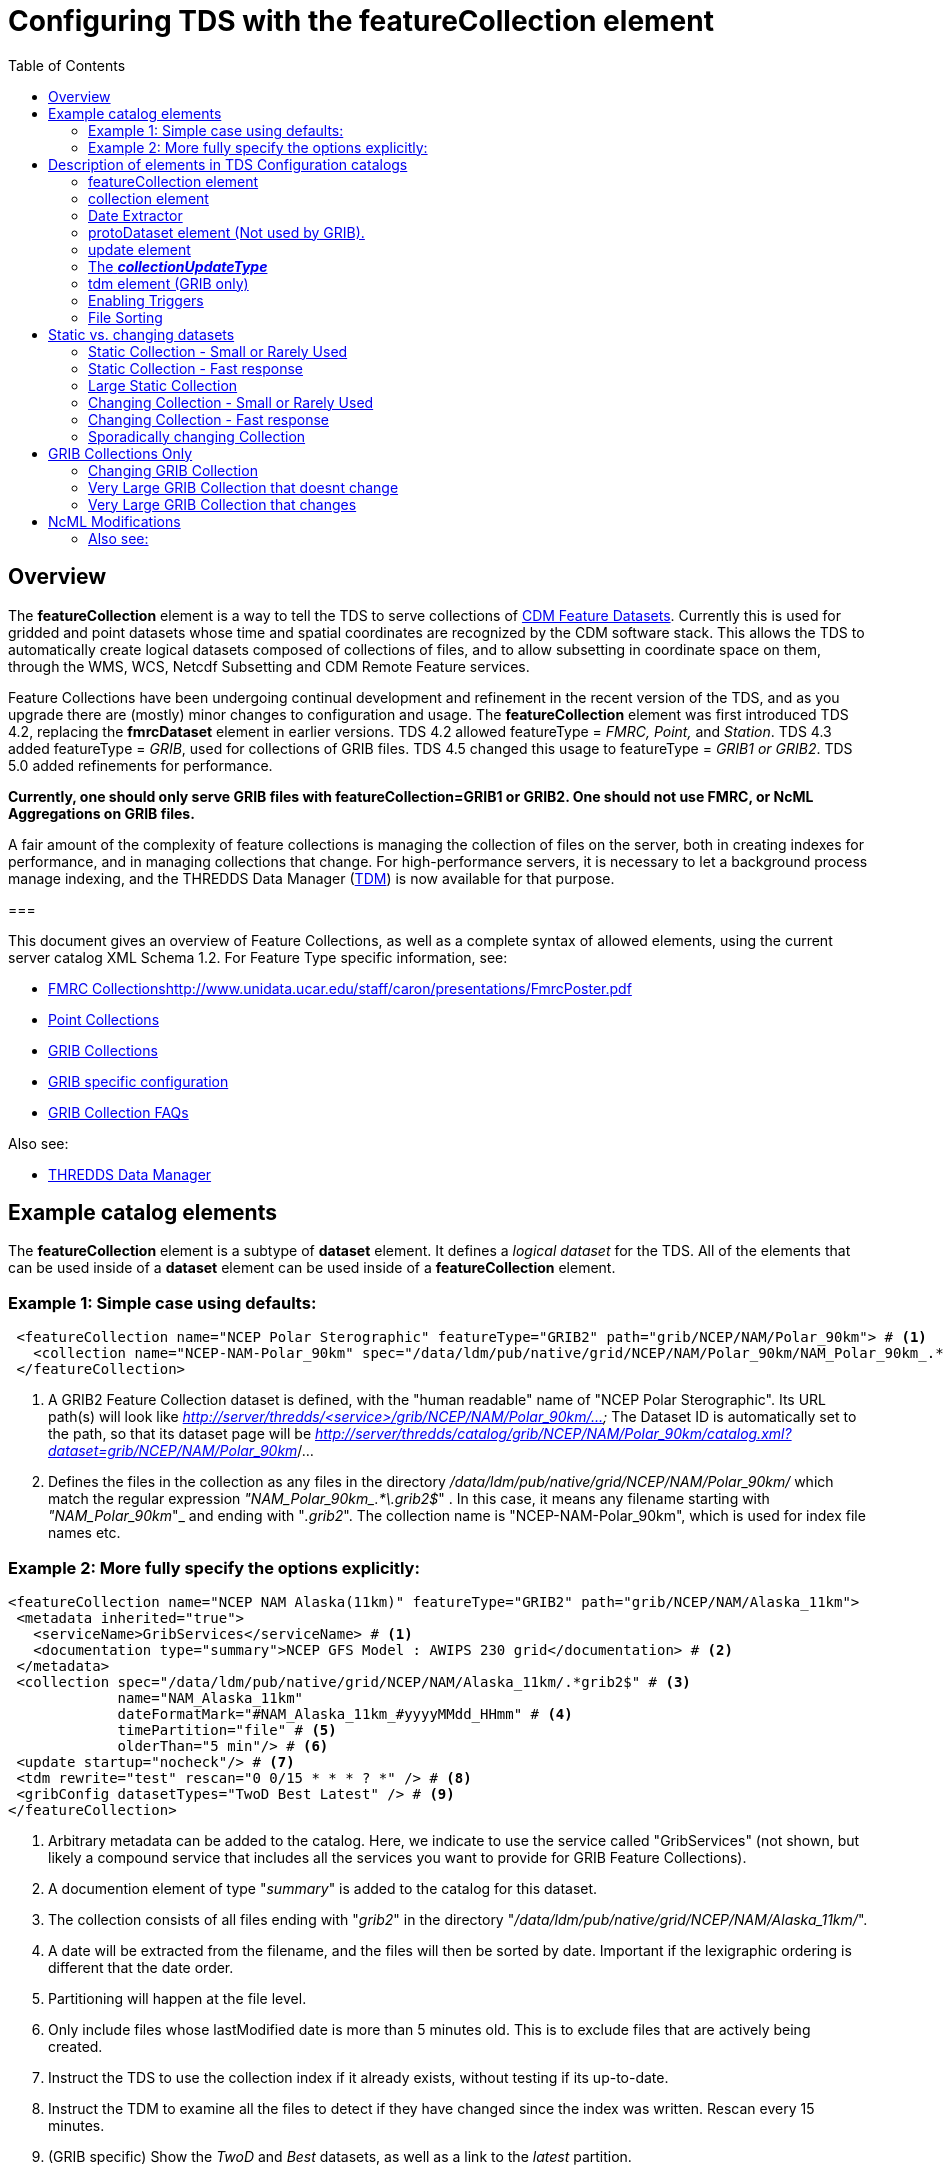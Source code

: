= Configuring TDS with the featureCollection element
:linkcss:
:stylesheet: ../../cdm.css
:toc:

== Overview

The *featureCollection* element is a way to tell the TDS to serve collections of link:../../../netcdf-java/reference/FeatureDatasets/Overview.html[CDM
Feature Datasets]. Currently this is used for gridded and point datasets whose time and spatial coordinates are recognized by the CDM software stack.
This allows the TDS to automatically create logical datasets composed of collections of files, and to allow subsetting in coordinate space on them,
through the WMS, WCS, Netcdf Subsetting and CDM Remote Feature services.

Feature Collections have been undergoing continual development and refinement in the recent version of the TDS, and as you upgrade there are (mostly)
minor changes to configuration and usage. The *featureCollection* element was first introduced TDS 4.2, replacing the *fmrcDataset* element in earlier
versions. TDS 4.2 allowed featureType = _FMRC, Point,_ and __Station__. TDS 4.3 added featureType = __GRIB__, used for collections of GRIB files. TDS
4.5 changed this usage to featureType = _GRIB1 or GRIB2_. TDS 5.0 added refinements for performance.

*Currently, one should only serve GRIB files with featureCollection=GRIB1 or GRIB2. One
should not use FMRC, or NcML Aggregations on GRIB files.*

A fair amount of the complexity of feature collections is managing the collection of files on the server, both in creating indexes for performance,
and in managing collections that change. For high-performance servers, it is necessary to let a background process manage indexing, and the THREDDS
Data Manager (link:TDM.html[TDM]) is now available for that purpose.

===

This document gives an overview of Feature Collections, as well as a complete syntax of allowed elements, using the current server catalog XML Schema 1.2. For Feature Type specific information, see:

* link:FmrcCollection.html[FMRC Collections]http://www.unidata.ucar.edu/staff/caron/presentations/FmrcPoster.pdf[]
* link:PointFeatures.html[Point Collections]
* link:GribCollections.html[GRIB Collections]
* link:GribConfig.html[GRIB specific configuration]
* link:GribCollectionFaq.html[GRIB Collection FAQs]

Also see:

* link:TDM.html[THREDDS Data Manager]

== Example catalog elements

The *featureCollection* element is a subtype of *dataset* element. It defines a _logical dataset_ for the TDS. All of the elements that can be used
inside of a *dataset* element can be used inside of a *featureCollection* element.

=== Example 1: Simple case using defaults:

[source,xml]
----
 <featureCollection name="NCEP Polar Sterographic" featureType="GRIB2" path="grib/NCEP/NAM/Polar_90km"> # <1>
   <collection name="NCEP-NAM-Polar_90km" spec="/data/ldm/pub/native/grid/NCEP/NAM/Polar_90km/NAM_Polar_90km_.*\.grib2$"/> # <2>
 </featureCollection>
----

<1>  A GRIB2 Feature Collection dataset is defined, with the "human readable" name of "NCEP Polar Sterographic". Its URL path(s) will look like
_http://server/thredds/<service>/grib/NCEP/NAM/Polar_90km/..._ The Dataset ID is automatically set to the path, so that its dataset page will be
__http://server/thredds/catalog/grib/NCEP/NAM/Polar_90km/catalog.xml?dataset=grib/NCEP/NAM/Polar_90km__/...
<2>  Defines the files in the collection as any files in the directory _/data/ldm/pub/native/grid/NCEP/NAM/Polar_90km/_ which match the regular
expression __"NAM_Polar_90km_.*\.grib2$__" . In this case, it means any filename starting with _"NAM_Polar_90km_"_ and ending with "__.grib2__". The
collection name is "NCEP-NAM-Polar_90km", which is used for index file names etc.

=== Example 2: More fully specify the options explicitly:

[source,xml]
----
<featureCollection name="NCEP NAM Alaska(11km)" featureType="GRIB2" path="grib/NCEP/NAM/Alaska_11km">
 <metadata inherited="true">
   <serviceName>GribServices</serviceName> # <1>
   <documentation type="summary">NCEP GFS Model : AWIPS 230 grid</documentation> # <2>
 </metadata>
 <collection spec="/data/ldm/pub/native/grid/NCEP/NAM/Alaska_11km/.*grib2$" # <3>
             name="NAM_Alaska_11km"
             dateFormatMark="#NAM_Alaska_11km_#yyyyMMdd_HHmm" # <4>
             timePartition="file" # <5>
             olderThan="5 min"/> # <6>
 <update startup="nocheck"/> # <7>
 <tdm rewrite="test" rescan="0 0/15 * * * ? *" /> # <8>
 <gribConfig datasetTypes="TwoD Best Latest" /> # <9>
</featureCollection>
----

<1>  Arbitrary metadata can be added to the catalog. Here, we indicate to use the service called "GribServices" (not shown, but likely a compound
service that includes all the services you want to provide for GRIB Feature Collections).
<2>  A documention element of type "__summary__" is added to the catalog for this dataset.
<3>  The collection consists of all files ending with "__grib2__" in the directory "__/data/ldm/pub/native/grid/NCEP/NAM/Alaska_11km/__".
<4>  A date will be extracted from the filename, and the files will then be sorted by date. Important if the lexigraphic ordering is different that the
date order.
<5>  Partitioning will happen at the file level.
<6>  Only include files whose lastModified date is more than 5 minutes old. This is to exclude files that are actively being created.
<7>  Instruct the TDS to use the collection index if it already exists, without testing if its up-to-date.
<8>  Instruct the TDM to examine all the files to detect if they have changed since the index was written. Rescan every 15 minutes.
<9>  (GRIB specific) Show the _TwoD_ and _Best_ datasets, as well as a link to the _latest_ partition.

== Description of elements in TDS Configuration catalogs [[elements]]

=== featureCollection element

A *featureCollection* is a kind of *dataset* element, and so can contain the same elements and attributes of that element. Following is the XML Schema
definition for the _featureCollection_ element:

[source,xml]
----
  <xsd:element name="featureCollection" substitutionGroup="dataset">
    <xsd:complexType>
      <xsd:complexContent>
        <xsd:extension base="DatasetType">
          <xsd:sequence>
            <xsd:element type="collectionType" name="collection"/>
            <xsd:element type="updateType" name="update" minOccurs="0"/>
            <xsd:element type="tdmType" name="tdm" minOccurs="0"/>
            <xsd:element type="protoDatasetType" name="protoDataset" minOccurs="0"/>
            <xsd:element type="fmrcConfigType" name="fmrcConfig" minOccurs="0"/>
            <xsd:element type="pointConfigType" name="pointConfig" minOccurs="0"/>
            <xsd:element type="gribConfigType" name="gribConfig" minOccurs="0"/>
             <xsd:element type="fileSortType" name="filesSort" minOccurs="0" />
            <xsd:element ref="ncml:netcdf" minOccurs="0"/>
          </xsd:sequence>
          <xsd:attribute name="featureType" type="featureTypeChoice" use="required"/>
          <xsd:attribute name="path" type="xsd:string" use="required"/>
        </xsd:extension>
      </xsd:complexContent>
    </xsd:complexType>
  </xsd:element>

  <xsd:simpleType name="featureTypeChoice">
    <xsd:union memberTypes="xsd:token">
      <xsd:simpleType>
        <xsd:restriction base="xsd:token">
          <xsd:enumeration value="FMRC"/>
          <xsd:enumeration value="GRIB1"/>
          <xsd:enumeration value="GRIB2"/>
          <xsd:enumeration value="Point"/>
          <xsd:enumeration value="Station"/>
        </xsd:restriction>
      </xsd:simpleType>
    </xsd:union>
  </xsd:simpleType>
----

Here is an example *featureCollection* as you might put it into a TDS catalog:

[source,xml]
----
<featureCollection name="Metar Station Data" harvest="true" featureType="Station" path="nws/metar/ncdecoded"> # <1>
  <metadata inherited="true"> # <2>
     <serviceName>fullServices</serviceName>
     <documentation type="summary">Metars: hourly surface weather observations</documentation>
     <documentation xlink:href="http://metar.noaa.gov/" xlink:title="NWS/NOAA information"/>
     <keyword>metar</keyword>
     <keyword>surface observations</keyword>
   </metadata>
  <collection name="metars" spec="/data/ldm/pub/decoded/netcdf/surface/metar/Surface_METAR_#yyyyMMdd_HHmm#.nc$" /> # <3>
  <update startup="test" rescan="0 0/15 * * * ? *"/> # <4>
  <protoDataset choice="Penultimate" /> # <5>
  <pointConfig datasetTypes="cdmrFeature Files"/> # <6>
  <netcdf xmlns="http://www.unidata.ucar.edu/namespaces/netcdf/ncml-2.2"> # <7>
     <attribute name="Conventions" value="CF-1.6"/>
  </netcdf>
</featureCollection>
----

<1>  A *featureCollection* is declared, using the _name_ and _harvest_ attributes declared by the dataset element. The *_featureType_* is a mandatory
attribute defining the type of the feature collection. The *_path_* is also required, which defines what the URL of this collection will be. It must
be unique over the entire TDS. If an _ID_ attribute is not specified on the featureCollection, the path attribute is used as the ID (this is a
recommended idiom).
<2>  As is usual with dataset elements, a block of metadata can be declared that will be inherited by all the datasets.
<3>  The collection of files is defined. Each dataset is assigned a nominal time by extracting a date from the filename.
<4>  Specify that the collection is updated, when the TDS starts and in a background thread, every 15 minutes.
<5>  The prototype dataset is the next-to-last in the collection when sorted by time.
<6>  Configuration specific to the Point feature type: expose a _cdmrRemote_ service on the entire collection, and also serve all the component files
using the default service, in this example the compound service __fullServices__.
<7>  This NcML wraps each dataset in the collection. This attribute overrides any existing one in the datasets; it tells the CDM to parse the station
information using the CF Conventions.

=== collection element

A *collection* element defines the collection of datasets. Example:

[source,xml]
----
 <collection spec="/data/ldm/pub/native/satellite/3.9/WEST-CONUS_4km/WEST-CONUS_4km_3.9_.*gini$"
            dateFormatMark="#WEST-CONUS_4km_3.9_#yyyyMMdd_HHmm"
            name="WEST-CONUS_4km" olderThan="15 min" />
----

The XML Schema for the _collection_ element:

[source,xml]
----
 <xsd:complexType name="collectionType">
   <xsd:attribute name="spec" type="xsd:string" use="required"/> # <1>
   <xsd:attribute name="name" type="xsd:token"/> # <2>
   <xsd:attribute name="olderThan" type="xsd:string" /> # <3>
   <xsd:attribute name="dateFormatMark" type="xsd:string"/> # <4>
   <xsd:attribute name="timePartition" type="xsd:string"/> # <5>
 </xsd:complexType>
----

where

<1>  *spec* (required): link:CollectionSpecification.html[collection specification] string. In this example, the collection contains all files in the
directory _/data/ldm/pub/native/satellite/3.9/WEST-CONUS_4km/_ whose filename matches the regular expression _"WEST-CONUS_4km_3.9_.*gini$"_ (where
_".*"_ means "match any number of characters" and _"gini$"_ means "ends with the characters **gini"**. If you wanted to match **".gini"**, you would
need to escape the ".", ie __"\.gini$"__).
<2>  *name* (required): the collection name, which __*must be unique for all collections served by your TDS*__. This is used for external triggers, for
the CDM collection index files, and for logging and debugging messages. If missing, the _name_ attribute on the _<featureCollection>_ element is used.
However, we recommend that you create a unique, immutable name for the dataset collection, and put it in this *name* attribute of the *collection*
element.
<3>  *olderThan* (optional): Only files whose lastModified date is older than this are included. This is used to exclude files that are in the process
of being written. However, it only applies to newly found files; that is, once a file is in the collection it is not removed because it was updated.
<4>  *dateFormatMark* (optional): This defines a __link:#dateExtractor[DateExtractor]__, which is applied to each file in the collection to assign it a
date, which is used for sorting, getting the latest file, and possibly for time partitioning. In this example, the string *WEST-CONUS_4km_3.9_* is
located in each file path, then the link:SimpleDateFormat.html[SimpleDateFormat] template *yyyyMMdd_HHmm* is applied to the next characters of the
filename to create a date. A DateExtractor can also be defined in the link:CollectionSpecification.html[collection specification] string, but in that
case the date must be contained just in the file name, as opposed to the complete file path which includes all of the parent directory names. _Use
this OR a date extractor in the specification string, but not both._
<5>  *timePartition* (optional): Currently only used by GRIB collections, see link:Partitions.html[here] for more info.

=== Date Extractor

Feature Collections sometimes (Point, FMRC (ususally), and time partitioned GRIB) need to know how to sort the collection of files, and in those cases
you need to have a date in the filename, and to specify a date extractor in the specification string or include a dateFormatMark attribute.

If the date is in the filename only, you can use the link:CollectionSpecification.html[collection specification] string, aka a **_spec_**:

 /data/ldm/pub/native/grid/NCEP/GFS/Alaska_191km/GFS_Alaska_191km_#yyyyMMdd_HHmm#\.nc$

applied to the file _/data/ldm/pub/native/grid/NCEP/GFS/Alaska_191km/GFS_Alaska_191km_20111226_1200.grib1_ this would extract the date _2011-11-26T12:00:00._

In this case, _#yyyyMMdd_HHmm#_ is **positional**: it counts the charactors before the '#' and then extracts the charactors in the filename (here at
position 17 though 30) and applies the link:SimpleDateFormat.html[SimpleDateFormat] _yyyyMMdd_HHmm_ pattern to them.

When the date is in the directory name and not completely in the filename, you must use the **dateFormatMark**. For example with a file path

 /data/ldm/pub/native/grid/NCEP/GFS/Alaska_191km/20111226/Run_1200.grib1

use

 dateFormatMark="#Alaska_191km/#yyyyMMdd'/Run_'HHmm"

In this case, the _'#'_ characters delineate the *substring match* on the entire pathname. Immediately following the match comes the string to be
given to link:SimpleDateFormat.html[SimpleDateFormat], in this example:

 yyyyMMdd'/Run_'HHmm

Note that the _/Run__ is enclosed in single quotes. This tells SimpleDateFormat to interpret these characters literally, and they must match
characters in the filename exactly.

You might also need to put the SimpleDateFormat before the substring match, eg in the following, _stuff_ differs for each subdirectory, so you can't
match on it:

 /dataroot/stuff/20111226/Experiment-02387347.grib1

However, you can match on _Experiment_ so you can use:

 dateFormatMark="yyyyMMdd#/Experiment#"

Note that whatever you match on must be unique in the pathname.

=== protoDataset element (Not used by GRIB).

Provides control over the choice of the *_prototype dataset_* for the collection. The prototype dataset is used to populate the metadata for the
feature collection. Example:

[source,xml]
----
 <protoDataset choice="Penultimate" change="0 2 3 * * ? *">
   <netcdf xmlns="http://www.unidata.ucar.edu/namespaces/netcdf/ncml-2.2">
     <attribute name="featureType" value="timeSeries"/>
   </netcdf>
 </protoDataset>
----

The XML Schema definition for the _protoDataset_ element:

[source,xml]
----
<xsd:complexType name="protoDatasetType">
  <xsd:sequence>
    <xsd:element ref="ncml:netcdf" minOccurs="0"/>  # <1>
  </xsd:sequence>
  <xsd:attribute name="choice" type="protoChoices"/> # <2>
  <xsd:attribute name="change" type="xsd:string"/> # <3>
</xsd:complexType>
----

<1>  *ncml:netcdf* = (optional) ncml elements that modify the prototype dataset
<2>  **choice**= [First | Random | Penultimate | Latest] : select prototype from a time ordered list, using the first, a randomly selected one, the
next to last, or the last dataset in the list. The default is "Penultimate".
<3>  **change**= "cron expr" (optional). On rolling datsets, you need to change the prototype periodically, otherwise it will get deleted eventually.
This attribute specifies when the protoDataset should be reselected, using a http://www.quartz-scheduler.org/docs/tutorials/crontrigger.html[cron
expression].
* _change = "0 2 3 * * ? *"_ means every day at 3.02 am.
* if not specified, the prototype dataset is not changed, except when restarting the TDS

The choice of the protoDataset matters when the datasets are not __homogenous__:

1.  Global and variable attributes are taken from the prototype dataset.
2.  If a variable appears in the prototype dataset, it will appear in the feature collection dataset. If it doesnt appear in other datasets, it will
have missing data for those times.
3.  If a variable does not appears in the prototype dataset, it will not appear in the feature collection dataset, even if it appears in other
datasets.

=== [[update]] update element

For collections that change, the *update* element provides options to update the collection, either synchronously (while a user request waits) or
asynchronously (in a background task, so that requests do not wait). If there is no update element, then the dataset is considered __static__, and the
indexes are never updated by the TDS. (To force updated indices, delete the collection index, usually **<collection root directory> / <dataset
name>.ncx**.). Examples:

 <update startup="test" rescan="0 0/30 * * * ? *" trigger="false"/>

 <update recheckAfter="15 min" />

 <update startup="never" trigger="allow" />

.  The first example says to test if the dataset has been updated when the TDS starts up, then test in a background process every 30 minutes. (Cannot
use for GRIB collections, see _tdm_ element below). Do not allow external triggers.
.  The second example says to test if the dataset has been updated only when a request comes in for it, and the dataset hasn't been checked for 15
minutes.
.  The third example tells the TDS to never update the collection indices, but to allow an external program (such as the TDM) to send a trigger
telling the TDS that it should reread the collection into memory. This is useful for large collections of data where even testing if a dataset has
changed can be costly.

The XML Schema definition for the _update_ element:

[source,xml]
----
 <xsd:complexType name="updateType">
   <xsd:attribute name="recheckAfter" type="xsd:string" /> # <1>
   <xsd:attribute name="rescan" type="xsd:token"/> # <2>
   <xsd:attribute name="trigger" type="collectionUpdateType"/> # <3>
   <xsd:attribute name="startup" type="collectionUpdateType"/> # <4>
 </xsd:complexType>
----

<1>  **recheckAfter**: This will cause a new scan whenever a request comes in and this much time has elapsed since the last scan. The request will wait
until the scan is finished and a new collection is built (if needed), and so is called __synchronous updating__. *This option will be ignored if you
are using the rescan attribute or if you have a tdm element.*
<2>  **rescan**: uses a http://www.quartz-scheduler.org/docs/tutorials/crontrigger.html[cron expression] to specify when the collection should be
rescanned in a background task, and testsed to see if it has changed. This is called __asynchronous updating__.
<3>  **trigger**: if set to "allow" (default), then external triggering will be allowed. This allows collections to be updated by an external program
(or person using a browser) sending an explicit "trigger" URL to the server. This URL is protected by HTTPS, so you must link:#trigger[enable
triggers] for this to work. Set this to "false" to disable triggering.
<4>  **startup**: [_never_ | _nocheck_ | _testIndexOnly_ | _test_ | _always_]. The collection is read on server startup, and tested whether
it is up to date, depending on  the link:#collectionUpdateType[*_collectionUpdateType_*].

For GRIB collections, dynamic updating of the collection by the TDS is no longer supported (use the TDM for this). Therefore _recheckAfter_ and
_rescan_ are ignored on an _update_ element for a GRIB collection.

=== The *_collectionUpdateType_* [[collectionUpdateType]]

[source,xml]
----
 <xsd:simpleType name="collectionUpdateType">
   <xsd:union memberTypes="xsd:token">
     <xsd:simpleType>
       <xsd:restriction base="xsd:token">
         <xsd:enumeration value="never"/>
         <xsd:enumeration value="nocheck"/>
         <xsd:enumeration value="testIndexOnly"/>
         <xsd:enumeration value="test"/>
         <xsd:enumeration value="always"/>
       </xsd:restriction>
     </xsd:simpleType>
   </xsd:union>
 </xsd:simpleType>
----

. *_never_*: the collection is used as it is, and no checking is done. The collection index must already exist. For a trigger, it means just reread the index. Use this for very large collections that you dont want to
inadvertently scan.
. *_nocheck_*: the collection index is used if it exists, without checking whether its up-to-date. If it doesnt exist, build it. *This is the default in version 5.*
. *_testIndexOnly_*: the collection index is used if it exists and it is newer than all of its immediate children.
. *_test_* or *_true_*: the collection's data files are scanned and the new collection of children is compared to the old collection. If there are any
changes, the index is rebuilt.
. *_always_*: the collection is always rescanned and the indices are rebuilt.

=== tdm element (GRIB only)

You must use the *tdm* element for GRIB collections that change. The link:TDM.html[TDM] is a separate process that uses the same configuration
catalogs as the TDS, and updates GRIB collections in the background. Example:

[source,xml]
----
 <tdm rewrite="test" rescan="0 4,19,34,49 * * * ? *"  />
----

* This example tells the TDM (not the TDS) to test if the dataset has changed 4 times every hour, specifically, at 4,19,34, and 49 minutes past the
hour. If the collection has changed, new indices will be recreated, and a trigger will be sent to the TDS.
* The TDM uses the trigger *\https://server/thredds/admin/collection/trigger?collection=_name_&trigger=nocheck* . It is sent when the TDM has done a rescan, and made
  a new collection index, so the

The XML Schema definition for the _tdm_ element:

[source,xml]
----
 <xsd:complexType name="tdmType">
   <xsd:attribute name="rewrite" type="collectionUpdateType"/> # <1>
   <xsd:attribute name="rescan" type="xsd:token"/> # <2>
 </xsd:complexType>
----

<1>  **rewrite**: one of the link:#collectionUpdateType[collectionUpdateTypes], except for *_never_*. The most useful value is *_test_*.
<2>  **rescan**: uses a http://www.quartz-scheduler.org/docs/tutorials/crontrigger.html[cron expression] to specify when the collection should be
rescanned.

=== Enabling Triggers [[trigger]]

.  You can see a list of the Feature Collection datasets (and manually trigger a rescan) on the page
*\https://server/thredds/admin/debug?Collections/showCollection*
.  The URL for the actual trigger is *\https://server/thredds/admin/collection/trigger?collection=_name_&trigger=_type_*, where _name_ is the collection
name, and _type_ is a link:#collectionUpdateType[collectionUpdateType].
.  You must give the role _tdsTrigger_ to any user who has the right to send a trigger.
.  Triggering is password protected and uses SSH, see link:../RemoteManagement.html[enabling Remote Management] to enable SSH.

=== File Sorting

When a collection shows a list of files, the files will be sorted by increasing name. To use a decreasing sort, use the fileSort inside the
featureCollection element:

[source,xml]
----
 <featureCollection ... >
   ...
   <filesSort increasing = "false" />
 </featureCollection>
----

== Static vs. changing datasets [[changing]]

There are several way to update a feature collection when it changes, specified by attributes on the *update* element:

1.  *recheckAfter* ** attribute**:** causes a directory scan whenever a request comes in and the specified time has elapsed since the last scan. The
request waits until the scan is finished and a new collection is built. This is called __synchronous updating__.
2.  *rescan* and *startup* attributes: uses a background thread to keep the collection updated, so that requests never wait. This is called
__asynchronous updating__.
3.  *trigger* attribute: allows a trigger to be sent to the TDS to tell it to update the collection. This is called __user controlled updating__.
4.  *tdm* element: for GRIB collections, you may use the link:TDM.html[TDM] to do all index updating. This is called __external program updating__.

=== Static Collection - Small or Rarely Used

If you have a collection that doesn't change, do not include an *update* element. The first time that the dataset is accessed, it will be read in and
then never changed.

=== Static Collection - Fast response

If you have a collection that doesn't change, but you want to have it ready for requests, then use:

 <update startup ="always" />

The dataset will be scanned at startup time and then never changed.

=== Large Static Collection

You have a large collection, which takes a long time to scan. You must carefully control when/if it will be scanned.

 <update startup ="nocheck" />

The dataset will be read in at startup time by using the existing indexes (if they exist). If indexes dont exist, they will be created on startup.

If it occasionally changes, then you want to manually tell it when to rescan:

 <update startup ="nocheck" trigger="allow" />

The dataset will be read in at startup time by using the existing indexes, and you manually tell it when to rebuild the index. You must
link:#trigger[enable triggers].

=== Changing Collection - Small or Rarely Used

For collections that change but are rarely used, use the *recheckAfter* ** attribute on the *update* element**.** This minimizes unneeded processing
for lightly used collections. This is also a reasonable strategy for small collections which don't take very long to build.

 <update recheckAfter="15 min" />

Do not include both a *recheckAfter* and a *rescan* attribute. If you do, the *recheckAfter* will be ignored.

=== Changing Collection - Fast response

When you want to ensure that requests are answered as quickly as possible, read it at startup and also update the collection in the background using
**rescan**:

 <update startup="test" rescan="0 20 * * * ? *" />

This http://www.quartz-scheduler.org/docs/tutorials/crontrigger.html[cron expressio]n says to rescan the collection files every hour at 20 past the
hour, and rebuild the dataset if needed.

=== Sporadically changing Collection

To externally control when a collection is updated, use:

 <update trigger="allow" />

You must link:#trigger[enable remote triggers], and when the dataset changes, send a message to a special URL in the TDS.

== GRIB Collections Only

=== Changing GRIB Collection

You have a GRIB collection that changes. The TDS can only scan/write indices at startup time. You must use the TDM to detect any changes.

 <update startup="test" trigger="allow"/>
 <tdm rewrite="test" rescan="0 0/15 * * * ? *" trigger="allow"/>

The dataset will be read in at startup time by the TDS using the existing indexes, and will be scanned by the link:TDM.html[TDM] every 15 minutes,
which will send a trigger as needed.

=== Very Large GRIB Collection that doesnt change

You have a very large collection, which takes a long time to scan. You must carefully control when/if it will be scanned.

 <update startup="never"/>
 <tdm rewrite="test"/>

The TDS never scans the collection, it always uses existing indices, which must already exist. Run the TDM first, then after the indices are made, you
can stop the TDM and start the TDS.

=== Very Large GRIB Collection that changes

You have a very large collection which changes, and takes a long time to scan. You must carefully control when/if it will be scanned.

 <update startup="never" trigger="allow"/>
 <tdm rewrite="test" rescan="0 0 3 * * ? *" />

The dataset will be read in at startup time by using the existing indexes which must exist. The link:TDM.html[TDM] will test if its changed once a day
at 3 am, and send a trigger to the TDS if needed.


== NcML Modifications [[ncml]]

NcML is no longer used to define the collection, but it may still be used to modify the feature collection dataset, for FMRC or Point (not GRIB).

[source,xml]
----
<featureCollection featureType="FMRC" name="RTOFS Forecast Model Run Collection" path="fmrc/rtofs">
  <collection spec="c:/rps/cf/rtofs/.*ofs_atl.*\.grib2$" recheckAfter="10 min" olderThan="5 min"/> # <1>

  <netcdf xmlns="http://www.unidata.ucar.edu/namespaces/netcdf/ncml-2.2"> # <2>
    <variable name="time">
      <attribute name="units" value="hours since 1953-11-29T08:57"/>
     </variable>
  </netcdf>

  <protoDataset>
    <netcdf xmlns="http://www.unidata.ucar.edu/namespaces/netcdf/ncml-2.2"> # <3>
      <attribute name="speech" value="I'd like to thank all the little people..."/>
      <variable name="mixed_layer_depth">
       <attribute name="long_name" value="mixed_layer_depth @ surface"/>
       <attribute name="units" value="m"/>
      </variable>
     </netcdf>
  </protoDataset>
   
</featureCollection>
----

<1>  The collection is defined by a _collection_ element, allowing any number of forecast times per file
<2>  When you want __to modify the component files of the collection__, you put an NcML element inside the _featureCollection_ element. This modifies
the component files before they are turned into a gridded dataset. In this case we haved fixed the time coordinate units attribute, otherwise the
individual files would not get recognized as Grid datasets, and the feature collection will fail.
<3>  When you want _to modify the resulting FMRC dataset,_ you put an NcML element inside the _protoDataset_ element. In this case we have added a
global attribute named _speech_ and 2 attributes on the variable named __mixed_layer_depth__.

Also see:
^^^^^^^^^

* link:FCvsAgg.html[Feature Collections vs Aggregations]

'''''

image:../../thread.png[image] This document was last updated September 2015
